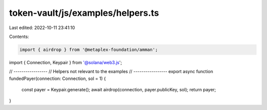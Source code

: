 token-vault/js/examples/helpers.ts
==================================

Last edited: 2022-10-11 23:41:10

Contents:

.. code-block:: ts

    import { airdrop } from '@metaplex-foundation/amman';
import { Connection, Keypair } from '@solana/web3.js';

// -----------------
// Helpers not relevant to the examples
// -----------------
export async function fundedPayer(connection: Connection, sol = 1) {
  const payer = Keypair.generate();
  await airdrop(connection, payer.publicKey, sol);
  return payer;
}


